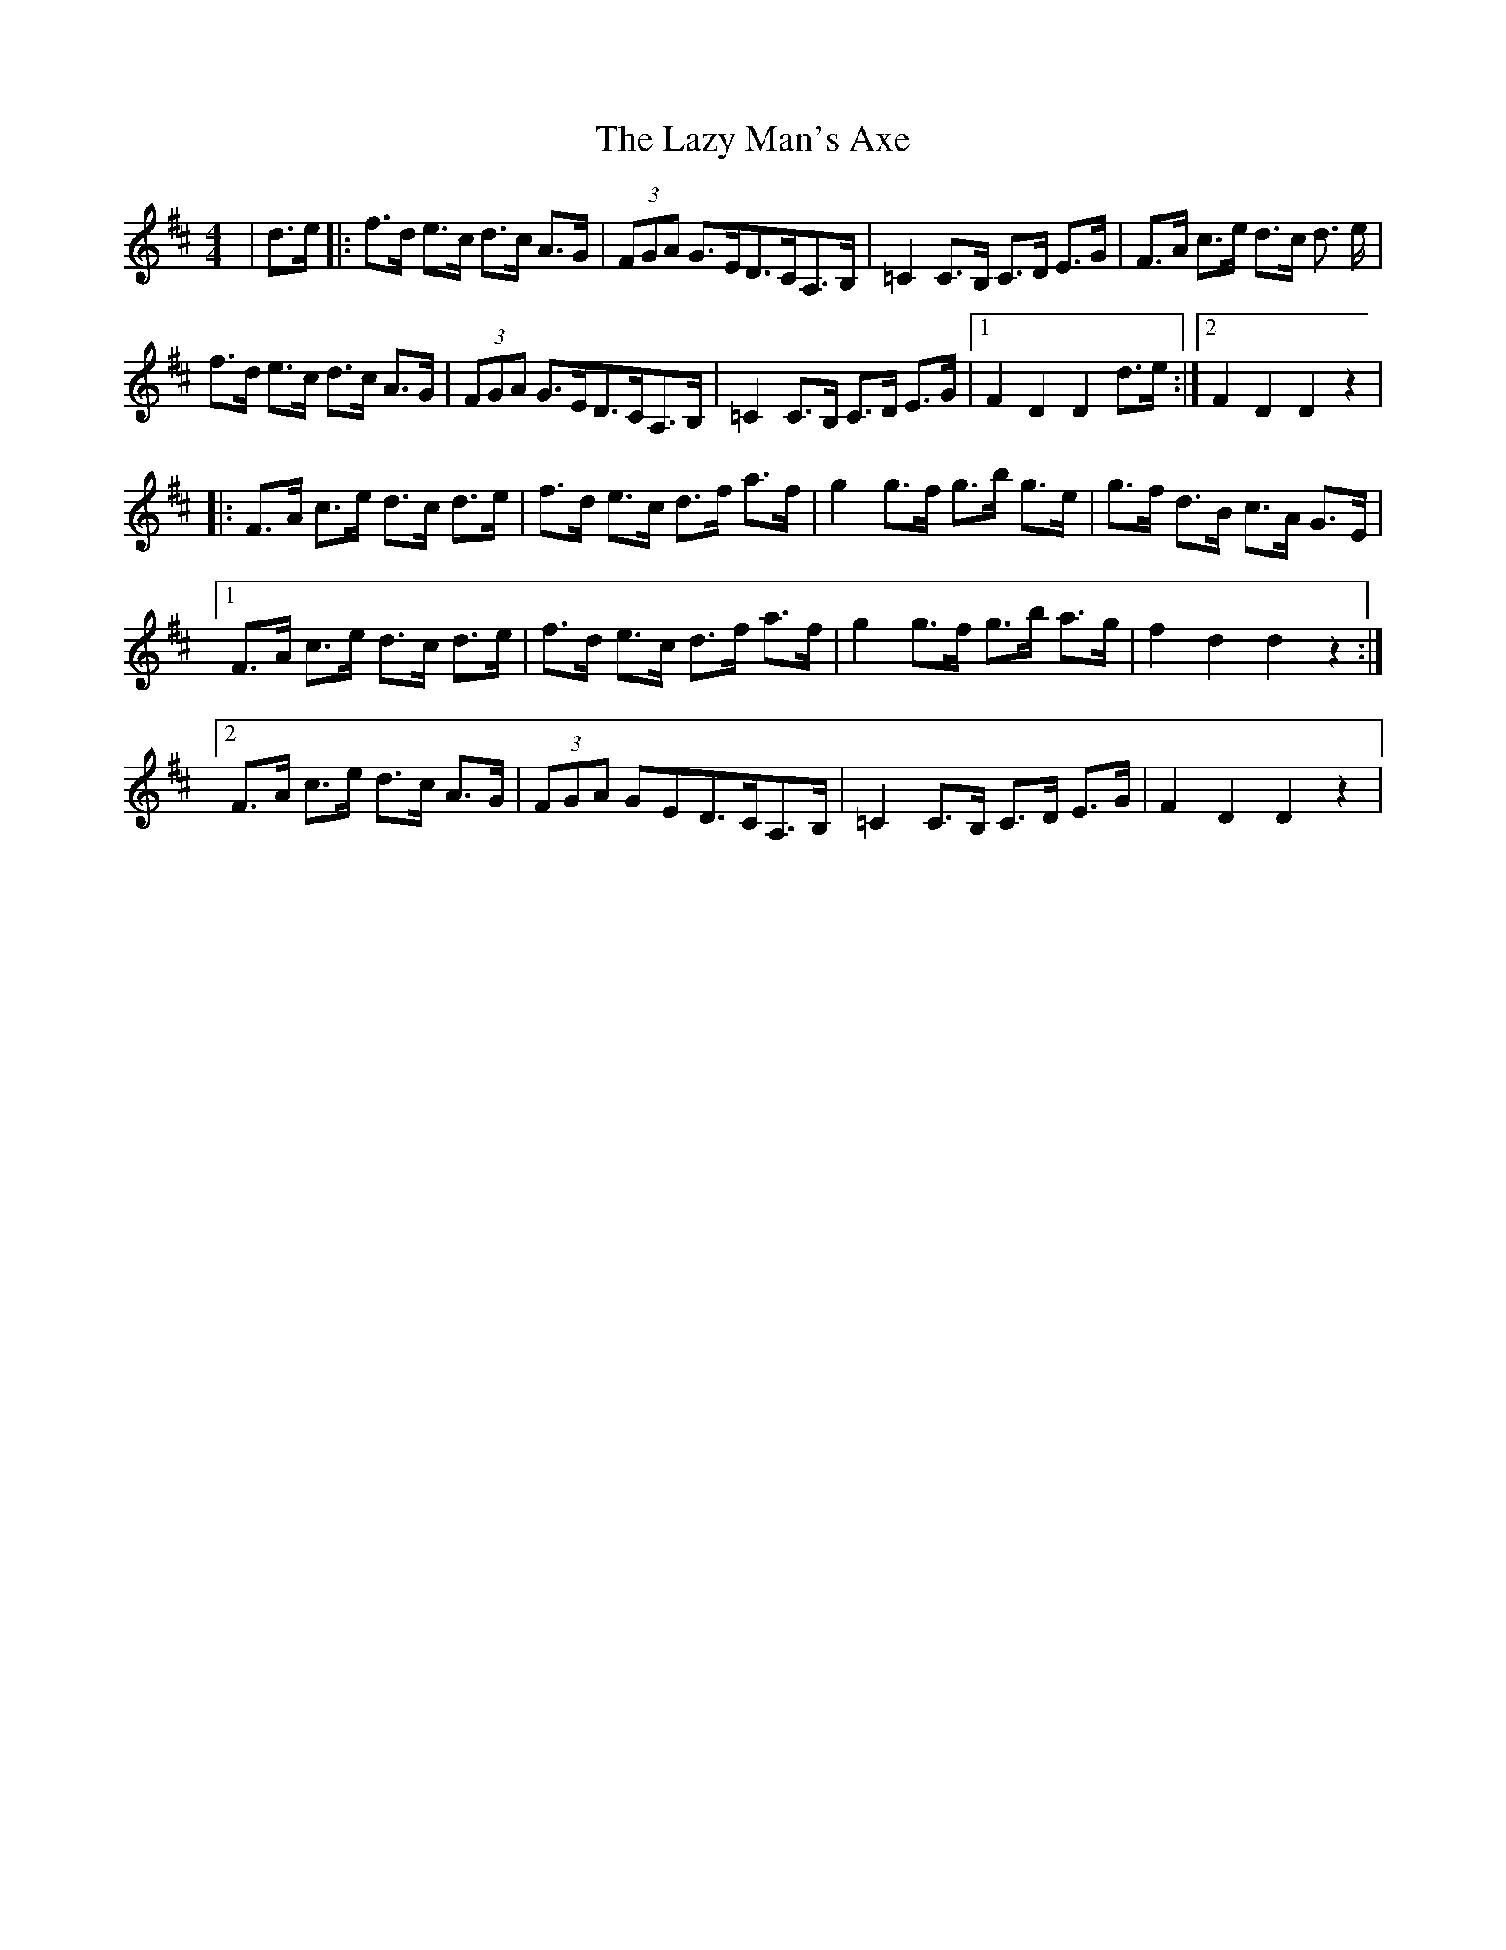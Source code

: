 X: 23138
T: Lazy Man's Axe, The
R: hornpipe
M: 4/4
K: Dmajor
|d>e|:f>d e>c d>c A>G|(3FGA G>ED>CA,>B,|=C2 C>B, C>D E>G|F>A c>e d>c d> e|
f>d e>c d>c A>G|(3FGA G>ED>CA,>B,|=C2 C>B, C>D E>G|1 F2 D2 D2 d>e:|2 F2 D2 D2 z2|
|:F>A c>e d>c d>e|f>d e>c d>f a>f|g2 g>f g>b g>e|g>f d>B c>A G>E|
[1 F>A c>e d>c d>e|f>d e>c d>f a>f|g2 g>f g>b a>g|f2 d2 d2 z2:|
[2 F>A c>e d>c A>G|(3FGA GED>CA,>B,|=C2 C>B, C>D E>G|F2 D2 D2 z2|

